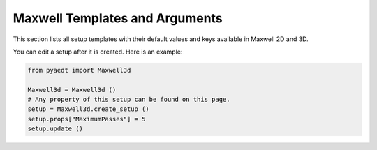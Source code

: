 Maxwell Templates and Arguments
===============================


This section lists all setup templates with their default values and keys available in Maxwell 2D and 3D.

You can edit a setup after it is created. Here is an example:

.. code:: python

    from pyaedt import Maxwell3d

    Maxwell3d = Maxwell3d ()
    # Any property of this setup can be found on this page.
    setup = Maxwell3d.create_setup ()
    setup.props["MaximumPasses"] = 5
    setup.update ()

.. pprint:: pyaedt.modules.SetupTemplates.MaxwellTransient
.. pprint:: pyaedt.modules.SetupTemplates.Magnetostatic
.. pprint:: pyaedt.modules.SetupTemplates.Electrostatic
.. pprint:: pyaedt.modules.SetupTemplates.EddyCurrent
.. pprint:: pyaedt.modules.SetupTemplates.ElectricTransient
.. pprint:: pyaedt.modules.SetupTemplates.ACConduction
.. pprint:: pyaedt.modules.SetupTemplates.DCConduction
